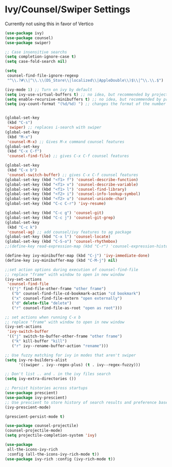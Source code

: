 * Ivy/Counsel/Swiper Settings
Currently not using this in favor of Vertico
#+begin_src emacs-lisp  :load no
(use-package ivy)
(use-package counsel)
(use-package swiper)

;; Case insensitive searchs
(setq completion-ignore-case t)
(setq case-fold-search nil)

(setq
 counsel-find-file-ignore-regexp
 "^\\.?#\\|^\\.\\(DS_Store\\|localized\\|AppleDouble\\)$\\|^\\.\\.$")

(ivy-mode 1) ;; Turn on ivy by default
(setq ivy-use-virtual-buffers t) ;; no idea, but recommended by project maintainer
(setq enable-recursive-minibuffers t) ;; no idea, but recommended by project maintainer
(setq ivy-count-format "(%d/%d) ") ;; changes the format of the number of results


(global-set-key
 (kbd "C-s")
 'swiper) ;; replaces i-search with swiper
(global-set-key
 (kbd "M-x")
 'counsel-M-x) ;; Gives M-x command counsel features
(global-set-key
 (kbd "C-x C-f")
 'counsel-find-file) ;; gives C-x C-f counsel features

(global-set-key
 (kbd "C-x b")
 'counsel-switch-buffer) ;; gives C-x C-f counsel features
(global-set-key (kbd "<f1> f") 'counsel-describe-function)
(global-set-key (kbd "<f1> v") 'counsel-describe-variable)
(global-set-key (kbd "<f1> l") 'counsel-find-library)
(global-set-key (kbd "<f2> i") 'counsel-info-lookup-symbol)
(global-set-key (kbd "<f2> u") 'counsel-unicode-char)
(global-set-key (kbd "C-c C-r") 'ivy-resume)

(global-set-key (kbd "C-c g") 'counsel-git)
(global-set-key (kbd "C-c j") 'counsel-git-grep)
(global-set-key
 (kbd "C-c k")
 'counsel-ag) ;; add counsel/ivy features to ag package
(global-set-key (kbd "C-x l") 'counsel-locate)
(global-set-key (kbd "C-S-o") 'counsel-rhythmbox)
;;(define-key read-expression-map (kbd "C-r") 'counsel-expression-history)

(define-key ivy-minibuffer-map (kbd "C-j") 'ivy-immediate-done)
(define-key ivy-minibuffer-map (kbd "C-M-j") nil)

;;set action options during execution of counsel-find-file
;; replace "frame" with window to open in new window
(ivy-set-actions
 'counsel-find-file
 '(("j" find-file-other-frame "other frame")
   ("b" counsel-find-file-cd-bookmark-action "cd bookmark")
   ("x" counsel-find-file-extern "open externally")
   ("d" delete-file "delete")
   ("r" counsel-find-file-as-root "open as root")))

;; set actions when running C-x b
;; replace "frame" with window to open in new window
(ivy-set-actions
 'ivy-switch-buffer
 '(("j" switch-to-buffer-other-frame "other frame")
   ("k" kill-buffer "kill")
   ("r" ivy--rename-buffer-action "rename")))

;; Use fuzzy matching for ivy in modes that aren't swiper
(setq ivy-re-builders-alist
      '((swiper . ivy--regex-plus) (t . ivy--regex-fuzzy)))

;; Don't list .. and . in the ivy files search
(setq ivy-extra-directories ())

;; Persist histories across startups
(use-package prescient)
(use-package ivy-prescient)
;; Use prescient to store history of search results and preference based on these
(ivy-prescient-mode)

(prescient-persist-mode t)

(use-package counsel-projectile)
(counsel-projectile-mode)
(setq projectile-completion-system 'ivy)

(use-package
 all-the-icons-ivy-rich
 :config (all-the-icons-ivy-rich-mode t))
(use-package ivy-rich :config (ivy-rich-mode t))
#+END_SRC
